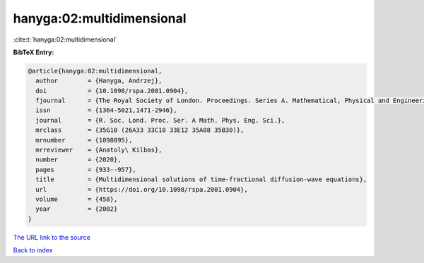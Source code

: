 hanyga:02:multidimensional
==========================

:cite:t:`hanyga:02:multidimensional`

**BibTeX Entry:**

.. code-block:: bibtex

   @article{hanyga:02:multidimensional,
     author        = {Hanyga, Andrzej},
     doi           = {10.1098/rspa.2001.0904},
     fjournal      = {The Royal Society of London. Proceedings. Series A. Mathematical, Physical and Engineering Sciences},
     issn          = {1364-5021,1471-2946},
     journal       = {R. Soc. Lond. Proc. Ser. A Math. Phys. Eng. Sci.},
     mrclass       = {35G10 (26A33 33C10 33E12 35A08 35B30)},
     mrnumber      = {1898095},
     mrreviewer    = {Anatoly\ Kilbas},
     number        = {2020},
     pages         = {933--957},
     title         = {Multidimensional solutions of time-fractional diffusion-wave equations},
     url           = {https://doi.org/10.1098/rspa.2001.0904},
     volume        = {458},
     year          = {2002}
   }

`The URL link to the source <https://doi.org/10.1098/rspa.2001.0904>`__


`Back to index <../By-Cite-Keys.html>`__
